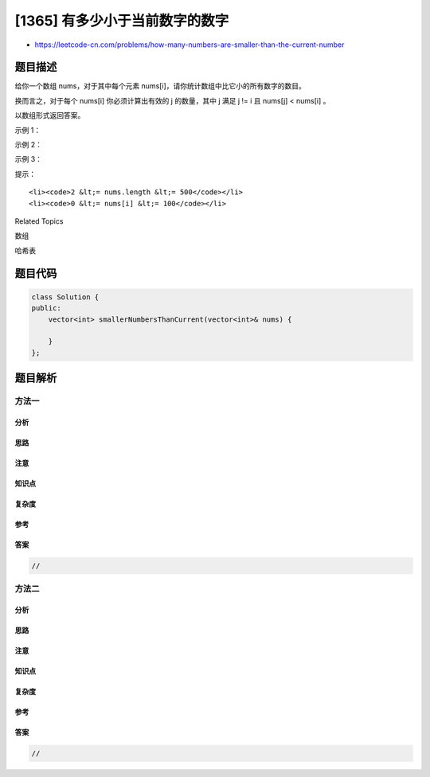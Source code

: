 [1365] 有多少小于当前数字的数字
===============================

-  https://leetcode-cn.com/problems/how-many-numbers-are-smaller-than-the-current-number

题目描述
--------

.. raw:: html

   <p>

给你一个数组 nums，对于其中每个元素 nums[i]，请你统计数组中比它小的所有数字的数目。

.. raw:: html

   </p>

.. raw:: html

   <p>

换而言之，对于每个 nums[i] 你必须计算出有效的 j 的数量，其中 j 满足 j !=
i 且 nums[j] < nums[i] 。

.. raw:: html

   </p>

.. raw:: html

   <p>

以数组形式返回答案。

.. raw:: html

   </p>

.. raw:: html

   <p>

 

.. raw:: html

   </p>

.. raw:: html

   <p>

示例 1：

.. raw:: html

   </p>

.. raw:: html

   <pre><strong>输入：</strong>nums = [8,1,2,2,3]
   <strong>输出：</strong>[4,0,1,1,3]
   <strong>解释：</strong> 
   对于 nums[0]=8 存在四个比它小的数字：（1，2，2 和 3）。 
   对于 nums[1]=1 不存在比它小的数字。
   对于 nums[2]=2 存在一个比它小的数字：（1）。 
   对于 nums[3]=2 存在一个比它小的数字：（1）。 
   对于 nums[4]=3 存在三个比它小的数字：（1，2 和 2）。
   </pre>

.. raw:: html

   <p>

示例 2：

.. raw:: html

   </p>

.. raw:: html

   <pre><strong>输入：</strong>nums = [6,5,4,8]
   <strong>输出：</strong>[2,1,0,3]
   </pre>

.. raw:: html

   <p>

示例 3：

.. raw:: html

   </p>

.. raw:: html

   <pre><strong>输入：</strong>nums = [7,7,7,7]
   <strong>输出：</strong>[0,0,0,0]
   </pre>

.. raw:: html

   <p>

 

.. raw:: html

   </p>

.. raw:: html

   <p>

提示：

.. raw:: html

   </p>

.. raw:: html

   <ul>

::

    <li><code>2 &lt;= nums.length &lt;= 500</code></li>
    <li><code>0 &lt;= nums[i] &lt;= 100</code></li>

.. raw:: html

   </ul>

.. raw:: html

   <div>

.. raw:: html

   <div>

Related Topics

.. raw:: html

   </div>

.. raw:: html

   <div>

.. raw:: html

   <li>

数组

.. raw:: html

   </li>

.. raw:: html

   <li>

哈希表

.. raw:: html

   </li>

.. raw:: html

   </div>

.. raw:: html

   </div>

题目代码
--------

.. code:: cpp

    class Solution {
    public:
        vector<int> smallerNumbersThanCurrent(vector<int>& nums) {

        }
    };

题目解析
--------

方法一
~~~~~~

分析
^^^^

思路
^^^^

注意
^^^^

知识点
^^^^^^

复杂度
^^^^^^

参考
^^^^

答案
^^^^

.. code:: cpp

    //

方法二
~~~~~~

分析
^^^^

思路
^^^^

注意
^^^^

知识点
^^^^^^

复杂度
^^^^^^

参考
^^^^

答案
^^^^

.. code:: cpp

    //

